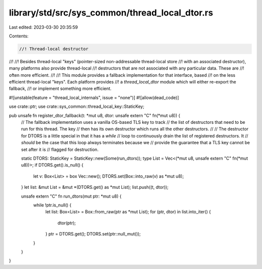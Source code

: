 library/std/src/sys_common/thread_local_dtor.rs
===============================================

Last edited: 2023-03-30 20:35:59

Contents:

.. code-block:: rs

    //! Thread-local destructor
//!
//! Besides thread-local "keys" (pointer-sized non-addressable thread-local store
//! with an associated destructor), many platforms also provide thread-local
//! destructors that are not associated with any particular data. These are
//! often more efficient.
//!
//! This module provides a fallback implementation for that interface, based
//! on the less efficient thread-local "keys". Each platform provides
//! a `thread_local_dtor` module which will either re-export the fallback,
//! or implement something more efficient.

#![unstable(feature = "thread_local_internals", issue = "none")]
#![allow(dead_code)]

use crate::ptr;
use crate::sys_common::thread_local_key::StaticKey;

pub unsafe fn register_dtor_fallback(t: *mut u8, dtor: unsafe extern "C" fn(*mut u8)) {
    // The fallback implementation uses a vanilla OS-based TLS key to track
    // the list of destructors that need to be run for this thread. The key
    // then has its own destructor which runs all the other destructors.
    //
    // The destructor for DTORS is a little special in that it has a `while`
    // loop to continuously drain the list of registered destructors. It
    // *should* be the case that this loop always terminates because we
    // provide the guarantee that a TLS key cannot be set after it is
    // flagged for destruction.

    static DTORS: StaticKey = StaticKey::new(Some(run_dtors));
    type List = Vec<(*mut u8, unsafe extern "C" fn(*mut u8))>;
    if DTORS.get().is_null() {
        let v: Box<List> = box Vec::new();
        DTORS.set(Box::into_raw(v) as *mut u8);
    }
    let list: &mut List = &mut *(DTORS.get() as *mut List);
    list.push((t, dtor));

    unsafe extern "C" fn run_dtors(mut ptr: *mut u8) {
        while !ptr.is_null() {
            let list: Box<List> = Box::from_raw(ptr as *mut List);
            for (ptr, dtor) in list.into_iter() {
                dtor(ptr);
            }
            ptr = DTORS.get();
            DTORS.set(ptr::null_mut());
        }
    }
}


